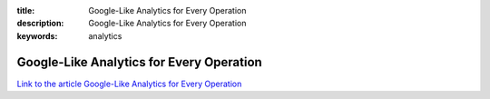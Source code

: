 :title: Google-Like Analytics for Every Operation
:description: Google-Like Analytics for Every Operation
:keywords: analytics


Google-Like Analytics for Every Operation
========================

`Link to the article Google-Like Analytics for Every Operation <http://documents.firejack.net/s/FJK_Documentation/m/17047/l/173469-google-like-analytics-for-every-operation/>`_
